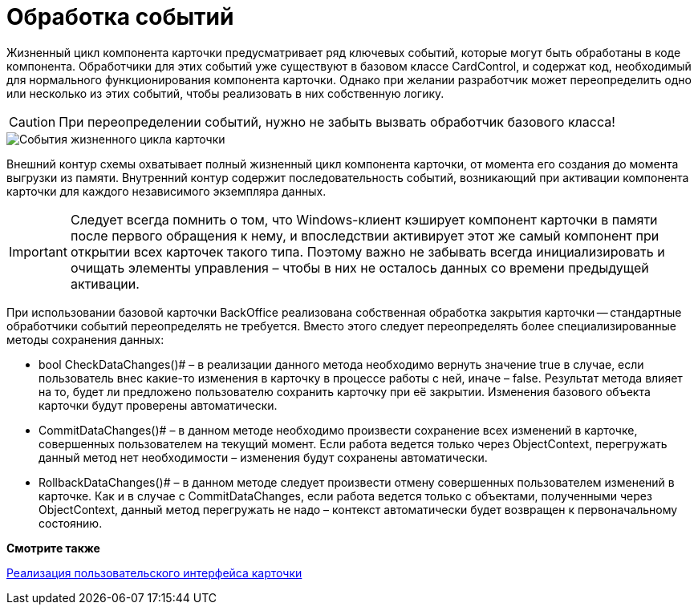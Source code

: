 = Обработка событий

Жизненный цикл компонента карточки предусматривает ряд ключевых событий, которые могут быть обработаны в коде компонента. Обработчики для этих событий уже существуют в базовом классе CardControl, и содержат код, необходимый для нормального функционирования компонента карточки. Однако при желании разработчик может переопределить одно или несколько из этих событий, чтобы реализовать в них собственную логику.

[CAUTION]
====
При переопределении событий, нужно не забыть вызвать обработчик базового класса!
====

image::dev_card_3.png[События жизненного цикла карточки]

Внешний контур схемы охватывает полный жизненный цикл компонента карточки, от момента его создания до момента выгрузки из памяти. Внутренний контур содержит последовательность событий, возникающий при активации компонента карточки для каждого независимого экземпляра данных.

[IMPORTANT]
====
Следует всегда помнить о том, что Windows-клиент кэширует компонент карточки в памяти после первого обращения к нему, и впоследствии активирует этот же самый компонент при открытии всех карточек такого типа. Поэтому важно не забывать всегда инициализировать и очищать элементы управления – чтобы в них не осталось данных со времени предыдущей активации.
====

При использовании базовой карточки BackOffice реализована собственная обработка закрытия карточки -- стандартные обработчики событий переопределять не требуется. Вместо этого следует переопределять более специализированные методы сохранения данных:

* bool CheckDataChanges()# – в реализации данного метода необходимо вернуть значение true в случае, если пользователь внес какие-то изменения в карточку в процессе работы с ней, иначе – false. Результат метода влияет на то, будет ли предложено пользователю сохранить карточку при её закрытии. Изменения базового объекта карточки будут проверены автоматически.
* CommitDataChanges()# – в данном методе необходимо произвести сохранение всех изменений в карточке, совершенных пользователем на текущий момент. Если работа ведется только через ObjectContext, перегружать данный метод нет необходимости – изменения будут сохранены автоматически.
* RollbackDataChanges()# – в данном методе следует произвести отмену совершенных пользователем изменений в карточке. Как и в случае с CommitDataChanges, если работа ведется только с объектами, полученными через ObjectContext, данный метод перегружать не надо – контекст автоматически будет возвращен к первоначальному состоянию.

*Смотрите также*

xref:CardsDevCompControls.adoc[Реализация пользовательского интерфейса карточки]
